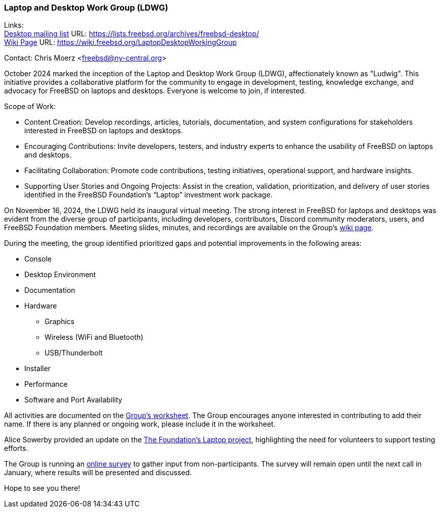 === Laptop and Desktop Work Group (LDWG)

Links: +
link:https://lists.freebsd.org/archives/freebsd-desktop/[Desktop mailing list] URL: link:https://lists.freebsd.org/archives/freebsd-desktop/[] +
link:https://wiki.freebsd.org/LaptopDesktopWorkingGroup[Wiki Page] URL: link:https://wiki.freebsd.org/LaptopDesktopWorkingGroup[]

Contact: Chris Moerz <freebsd@ny-central.org>

October 2024 marked the inception of the Laptop and Desktop Work Group (LDWG), affectionately known as "Ludwig".
This initiative provides a collaborative platform for the community to engage in development, testing, knowledge exchange, and advocacy for FreeBSD on laptops and desktops.
Everyone is welcome to join, if interested.

Scope of Work:

* Content Creation: Develop recordings, articles, tutorials, documentation, and system configurations for stakeholders interested in FreeBSD on laptops and desktops.
* Encouraging Contributions: Invite developers, testers, and industry experts to enhance the usability of FreeBSD on laptops and desktops.
* Facilitating Collaboration: Promote code contributions, testing initiatives, operational support, and hardware insights.
* Supporting User Stories and Ongoing Projects: Assist in the creation, validation, prioritization, and delivery of user stories identified in the FreeBSD Foundation’s “Laptop” investment work package.

On November 16, 2024, the LDWG held its inaugural virtual meeting.
The strong interest in FreeBSD for laptops and desktops was evident from the diverse group of participants, including developers, contributors, Discord community moderators, users, and FreeBSD Foundation members.
Meeting slides, minutes, and recordings are available on the Group’s link:https://wiki.freebsd.org/LaptopDesktopWorkingGroup[wiki page].

During the meeting, the group identified prioritized gaps and potential improvements in the following areas:

* Console
* Desktop Environment
* Documentation
* Hardware
  ** Graphics
  ** Wireless (WiFi and Bluetooth)
  ** USB/Thunderbolt
* Installer
* Performance
* Software and Port Availability

All activities are documented on the link:https://docs.google.com/spreadsheets/d/15btrze2sZrprSBd3Hb3YG27cZqG0AFjcvLlcTTifpIE/edit?gid=0#gid=0[Group's worksheet].
The Group encourages anyone interested in contributing to add their name.
If there is any planned or ongoing work, please include it in the worksheet.

Alice Sowerby provided an update on the link:https://github.com/FreeBSDFoundation/proj-laptop[The Foundation’s Laptop project], highlighting the need for volunteers to support testing efforts.

The Group is running an link:https://docs.google.com/forms/d/e/1FAIpQLSd6-AOHpnae4o40CSr0tt6GlmfgfP7A9REdulJmPw9Nn0Uo_w/viewform?usp=sf_link[online survey] to gather input from non-participants.
The survey will remain open until the next call in January, where results will be presented and discussed.

Hope to see you there!
